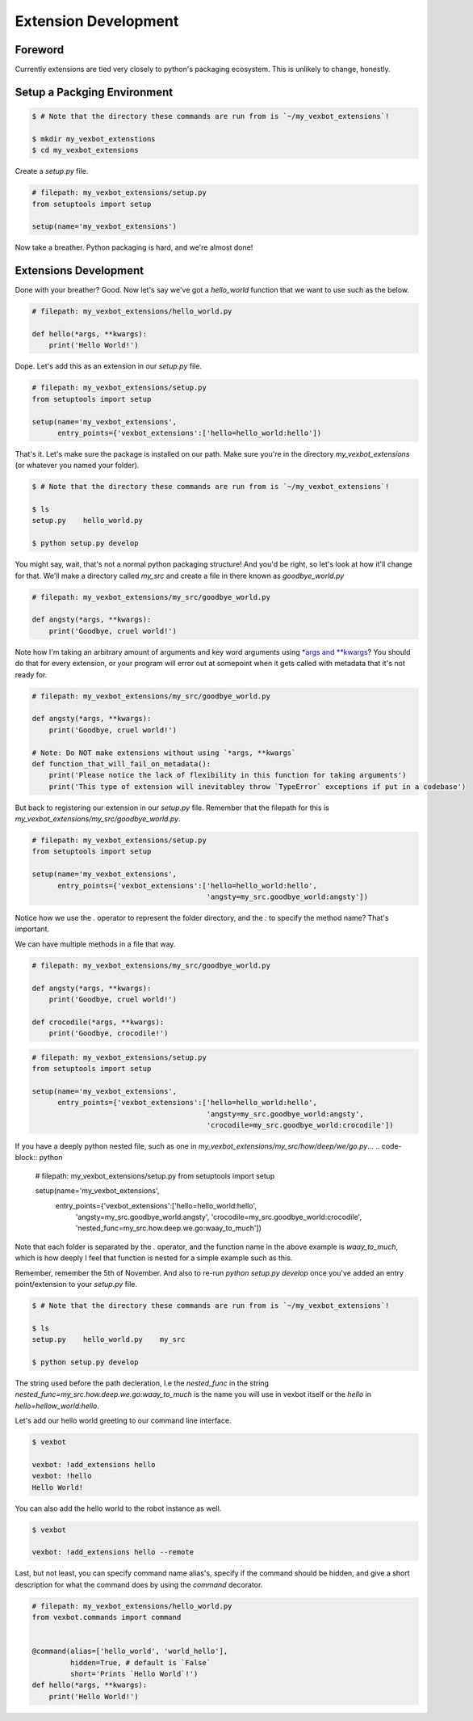 =====================
Extension Development
=====================

Foreword
--------

Currently extensions are tied very closely to python's packaging ecosystem. This is unlikely to change, honestly.


Setup a Packging Environment
----------------------------

.. code-block:: bash

  $ # Note that the directory these commands are run from is `~/my_vexbot_extensions`!

  $ mkdir my_vexbot_extenstions
  $ cd my_vexbot_extensions

Create a `setup.py` file.

.. code-block:: python

  # filepath: my_vexbot_extensions/setup.py
  from setuptools import setup

  setup(name='my_vexbot_extensions')

Now take a breather. Python packaging is hard, and we're almost done!

Extensions Development
----------------------

Done with your breather? Good. Now let's say we've got a `hello_world` function that we want to use such as the below.

.. code-block:: python

  # filepath: my_vexbot_extensions/hello_world.py

  def hello(*args, **kwargs):
      print('Hello World!')

Dope. Let's add this as an extension in our `setup.py` file.

.. code-block:: python

  # filepath: my_vexbot_extensions/setup.py
  from setuptools import setup

  setup(name='my_vexbot_extensions',
        entry_points={'vexbot_extensions':['hello=hello_world:hello'])

That's it. Let's make sure the package is installed on our path. Make sure you're in the directory `my_vexbot_extensions` (or whatever you named your folder).

.. code-block:: bash

  $ # Note that the directory these commands are run from is `~/my_vexbot_extensions`!

  $ ls
  setup.py    hello_world.py

  $ python setup.py develop

You might say, wait, that's not a normal python packaging structure! And you'd be right, so let's look at how it'll change for that. We'll make a directory called `my_src` and create a file in there known as `goodbye_world.py`

.. code-block:: python

  # filepath: my_vexbot_extensions/my_src/goodbye_world.py

  def angsty(*args, **kwargs):
      print('Goodbye, cruel world!')

Note how I'm taking an arbitrary amount of arguments and key word arguments using `*args and **kwargs`_? You should do that for every extension, or your program will error out at somepoint when it gets called with metadata that it's not ready for.

.. code-block:: python

  # filepath: my_vexbot_extensions/my_src/goodbye_world.py

  def angsty(*args, **kwargs):
      print('Goodbye, cruel world!')

  # Note: Do NOT make extensions without using `*args, **kwargs`
  def function_that_will_fail_on_metadata():
      print('Please notice the lack of flexibility in this function for taking arguments')
      print('This type of extension will inevitabley throw `TypeError` exceptions if put in a codebase')


But back to registering our extension in our `setup.py` file. Remember that the filepath for this is `my_vexbot_extensions/my_src/goodbye_world.py`.

.. code-block:: python

  # filepath: my_vexbot_extensions/setup.py
  from setuptools import setup

  setup(name='my_vexbot_extensions',
        entry_points={'vexbot_extensions':['hello=hello_world:hello',
                                           'angsty=my_src.goodbye_world:angsty'])

Notice how we use the `.` operator to represent the folder directory, and the `:` to specify the method name? That's important.

We can have multiple methods in a file that way.

.. code-block:: python

  # filepath: my_vexbot_extensions/my_src/goodbye_world.py

  def angsty(*args, **kwargs):
      print('Goodbye, cruel world!')

  def crocodile(*args, **kwargs):
      print('Goodbye, crocodile!')

.. code-block:: python

  # filepath: my_vexbot_extensions/setup.py
  from setuptools import setup

  setup(name='my_vexbot_extensions',
        entry_points={'vexbot_extensions':['hello=hello_world:hello',
                                           'angsty=my_src.goodbye_world:angsty',
                                           'crocodile=my_src.goodbye_world:crocodile'])

If you have a deeply python nested file, such as one in `my_vexbot_extensions/my_src/how/deep/we/go.py`...
.. code-block:: python

  # filepath: my_vexbot_extensions/setup.py
  from setuptools import setup

  setup(name='my_vexbot_extensions',
        entry_points={'vexbot_extensions':['hello=hello_world:hello',
                                           'angsty=my_src.goodbye_world:angsty',
                                           'crocodile=my_src.goodbye_world:crocodile',
                                           'nested_func=my_src.how.deep.we.go:waay_to_much'])

Note that each folder is separated by the `.` operator, and the function name in the above example is `waay_to_much`, which is how deeply I feel that function is nested for a simple example such as this.

Remember, remember the 5th of November.
And also to re-run `python setup.py develop` once you've added an entry point/extension to your `setup.py` file.

.. code-block:: bash

  $ # Note that the directory these commands are run from is `~/my_vexbot_extensions`!

  $ ls
  setup.py    hello_world.py    my_src

  $ python setup.py develop

The string used before the path decleration, I.e the `nested_func` in the string `nested_func=my_src.how.deep.we.go:waay_to_much` is the name you will use in vexbot itself or the `hello` in `hello=hellow_world:hello`.

Let's add our hello world greeting to our command line interface.


.. code-block:: bash

  $ vexbot

  vexbot: !add_extensions hello
  vexbot: !hello
  Hello World!

You can also add the hello world to the robot instance as well.

.. code-block:: bash

  $ vexbot
  
  vexbot: !add_extensions hello --remote


Last, but not least, you can specify command name alias's, specify if the command should be hidden, and give a short description for what the command does by using the `command` decorator.

.. code-block:: python

  # filepath: my_vexbot_extensions/hello_world.py
  from vexbot.commands import command


  @command(alias=['hello_world', 'world_hello'],
           hidden=True, # default is `False`
           short='Prints `Hello World`!')
  def hello(*args, **kwargs):
      print('Hello World!')

.. _`*args and **kwargs`: https://stackoverflow.com/questions/3394835/args-and-kwargs
